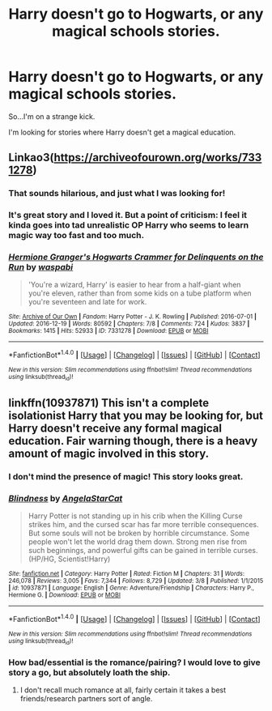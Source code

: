 #+TITLE: Harry doesn't go to Hogwarts, or any magical schools stories.

* Harry doesn't go to Hogwarts, or any magical schools stories.
:PROPERTIES:
:Score: 3
:DateUnix: 1489538610.0
:DateShort: 2017-Mar-15
:FlairText: Request
:END:
So...I'm on a strange kick.

I'm looking for stories where Harry doesn't get a magical education.


** Linkao3([[https://archiveofourown.org/works/7331278]])
:PROPERTIES:
:Score: 6
:DateUnix: 1489552721.0
:DateShort: 2017-Mar-15
:END:

*** That sounds hilarious, and just what I was looking for!
:PROPERTIES:
:Score: 3
:DateUnix: 1489574636.0
:DateShort: 2017-Mar-15
:END:


*** It's great story and I loved it. But a point of criticism: I feel it kinda goes into tad unrealistic OP Harry who seems to learn magic way too fast and too much.
:PROPERTIES:
:Author: albeva
:Score: 2
:DateUnix: 1489612314.0
:DateShort: 2017-Mar-16
:END:


*** [[http://archiveofourown.org/works/7331278][*/Hermione Granger's Hogwarts Crammer for Delinquents on the Run/*]] by [[http://www.archiveofourown.org/users/waspabi/pseuds/waspabi][/waspabi/]]

#+begin_quote
  'You're a wizard, Harry' is easier to hear from a half-giant when you're eleven, rather than from some kids on a tube platform when you're seventeen and late for work.
#+end_quote

^{/Site/: [[http://www.archiveofourown.org/][Archive of Our Own]] *|* /Fandom/: Harry Potter - J. K. Rowling *|* /Published/: 2016-07-01 *|* /Updated/: 2016-12-19 *|* /Words/: 80592 *|* /Chapters/: 7/8 *|* /Comments/: 724 *|* /Kudos/: 3837 *|* /Bookmarks/: 1415 *|* /Hits/: 52933 *|* /ID/: 7331278 *|* /Download/: [[http://archiveofourown.org/downloads/wa/waspabi/7331278/Hermione%20Grangers%20Hogwarts.epub?updated_at=1488753264][EPUB]] or [[http://archiveofourown.org/downloads/wa/waspabi/7331278/Hermione%20Grangers%20Hogwarts.mobi?updated_at=1488753264][MOBI]]}

--------------

*FanfictionBot*^{1.4.0} *|* [[[https://github.com/tusing/reddit-ffn-bot/wiki/Usage][Usage]]] | [[[https://github.com/tusing/reddit-ffn-bot/wiki/Changelog][Changelog]]] | [[[https://github.com/tusing/reddit-ffn-bot/issues/][Issues]]] | [[[https://github.com/tusing/reddit-ffn-bot/][GitHub]]] | [[[https://www.reddit.com/message/compose?to=tusing][Contact]]]

^{/New in this version: Slim recommendations using/ ffnbot!slim! /Thread recommendations using/ linksub(thread_id)!}
:PROPERTIES:
:Author: FanfictionBot
:Score: 1
:DateUnix: 1489552768.0
:DateShort: 2017-Mar-15
:END:


** linkffn(10937871) This isn't a complete isolationist Harry that you may be looking for, but Harry doesn't receive any formal magical education. Fair warning though, there is a heavy amount of magic involved in this story.
:PROPERTIES:
:Author: SeboFiveThousand
:Score: 4
:DateUnix: 1489544226.0
:DateShort: 2017-Mar-15
:END:

*** I don't mind the presence of magic! This story looks great.
:PROPERTIES:
:Score: 2
:DateUnix: 1489545977.0
:DateShort: 2017-Mar-15
:END:


*** [[http://www.fanfiction.net/s/10937871/1/][*/Blindness/*]] by [[https://www.fanfiction.net/u/717542/AngelaStarCat][/AngelaStarCat/]]

#+begin_quote
  Harry Potter is not standing up in his crib when the Killing Curse strikes him, and the cursed scar has far more terrible consequences. But some souls will not be broken by horrible circumstance. Some people won't let the world drag them down. Strong men rise from such beginnings, and powerful gifts can be gained in terrible curses. (HP/HG, Scientist!Harry)
#+end_quote

^{/Site/: [[http://www.fanfiction.net/][fanfiction.net]] *|* /Category/: Harry Potter *|* /Rated/: Fiction M *|* /Chapters/: 31 *|* /Words/: 246,078 *|* /Reviews/: 3,005 *|* /Favs/: 7,344 *|* /Follows/: 8,729 *|* /Updated/: 3/8 *|* /Published/: 1/1/2015 *|* /id/: 10937871 *|* /Language/: English *|* /Genre/: Adventure/Friendship *|* /Characters/: Harry P., Hermione G. *|* /Download/: [[http://www.ff2ebook.com/old/ffn-bot/index.php?id=10937871&source=ff&filetype=epub][EPUB]] or [[http://www.ff2ebook.com/old/ffn-bot/index.php?id=10937871&source=ff&filetype=mobi][MOBI]]}

--------------

*FanfictionBot*^{1.4.0} *|* [[[https://github.com/tusing/reddit-ffn-bot/wiki/Usage][Usage]]] | [[[https://github.com/tusing/reddit-ffn-bot/wiki/Changelog][Changelog]]] | [[[https://github.com/tusing/reddit-ffn-bot/issues/][Issues]]] | [[[https://github.com/tusing/reddit-ffn-bot/][GitHub]]] | [[[https://www.reddit.com/message/compose?to=tusing][Contact]]]

^{/New in this version: Slim recommendations using/ ffnbot!slim! /Thread recommendations using/ linksub(thread_id)!}
:PROPERTIES:
:Author: FanfictionBot
:Score: 1
:DateUnix: 1489544261.0
:DateShort: 2017-Mar-15
:END:


*** How bad/essential is the romance/pairing? I would love to give story a go, but absolutely loath the ship.
:PROPERTIES:
:Author: albeva
:Score: 1
:DateUnix: 1489612791.0
:DateShort: 2017-Mar-16
:END:

**** I don't recall much romance at all, fairly certain it takes a best friends/research partners sort of angle.
:PROPERTIES:
:Author: SeboFiveThousand
:Score: 1
:DateUnix: 1489613333.0
:DateShort: 2017-Mar-16
:END:
